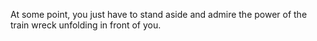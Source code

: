 #+BEGIN_COMMENT
.. title: Train wreck
.. slug: train-wreck
.. date: 2017-05-09 19:08:33 UTC-06:00
.. tags: draft, work
.. category: work
.. link: 
.. description: How I got a vice-president to yell at me.
.. type: text
#+END_COMMENT


At some point, you just have to stand aside and admire the power of
the train wreck unfolding in front of you.
